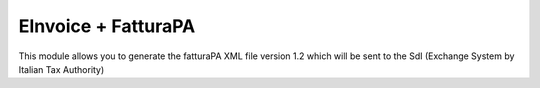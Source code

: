 EInvoice + FatturaPA
====================

This module allows you to generate the fatturaPA XML file version 1.2
which will be sent to the SdI (Exchange System by Italian Tax Authority)
